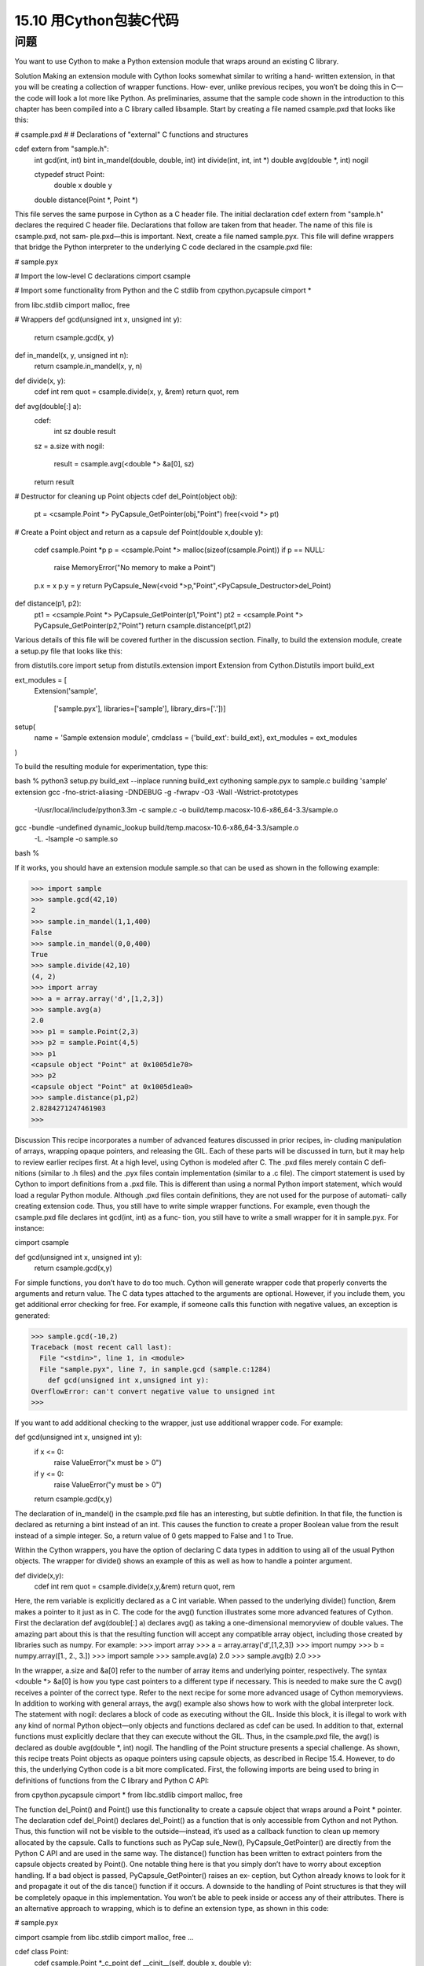 ==============================
15.10 用Cython包装C代码
==============================

----------
问题
----------
You want to use Cython to make a Python extension module that wraps around an
existing C library.

Solution
Making an extension module with Cython looks somewhat similar to writing a hand‐
written extension, in that you will be creating a collection of wrapper functions. How‐
ever, unlike previous recipes, you won’t be doing this in C—the code will look a lot more
like Python.
As preliminaries, assume that the sample code shown in the introduction to this chapter
has been compiled into a C library called  libsample. Start by creating a file named
csample.pxd that looks like this:

# csample.pxd
#
# Declarations of "external" C functions and structures

cdef extern from "sample.h":
    int gcd(int, int)
    bint in_mandel(double, double, int)
    int divide(int, int, int *)
    double avg(double *, int) nogil

    ctypedef struct Point:
         double x
         double y

    double distance(Point *, Point *)

This file serves the same purpose in Cython as a C header file. The initial declaration
cdef  extern  from  "sample.h"  declares  the  required  C  header  file.  Declarations
that follow are taken from that header. The name of this file is csample.pxd, not sam‐
ple.pxd—this is important.
Next, create a file named sample.pyx. This file will define wrappers that bridge the
Python interpreter to the underlying C code declared in the csample.pxd file:

# sample.pyx

# Import the low-level C declarations
cimport csample

# Import some functionality from Python and the C stdlib
from cpython.pycapsule cimport *

from libc.stdlib cimport malloc, free

# Wrappers
def gcd(unsigned int x, unsigned int y):
    return csample.gcd(x, y)

def in_mandel(x, y, unsigned int n):
    return csample.in_mandel(x, y, n)

def divide(x, y):
    cdef int rem
    quot = csample.divide(x, y, &rem)
    return quot, rem

def avg(double[:] a):
    cdef:
        int sz
        double result

    sz = a.size
    with nogil:
        result = csample.avg(<double *> &a[0], sz)
    return result

# Destructor for cleaning up Point objects
cdef del_Point(object obj):
    pt = <csample.Point *> PyCapsule_GetPointer(obj,"Point")
    free(<void *> pt)

# Create a Point object and return as a capsule
def Point(double x,double y):
    cdef csample.Point *p
    p = <csample.Point *> malloc(sizeof(csample.Point))
    if p == NULL:
        raise MemoryError("No memory to make a Point")
    p.x = x
    p.y = y
    return PyCapsule_New(<void *>p,"Point",<PyCapsule_Destructor>del_Point)

def distance(p1, p2):
    pt1 = <csample.Point *> PyCapsule_GetPointer(p1,"Point")
    pt2 = <csample.Point *> PyCapsule_GetPointer(p2,"Point")
    return csample.distance(pt1,pt2)

Various details of this file will be covered further in the discussion section. Finally, to
build the extension module, create a setup.py file that looks like this:

from distutils.core import setup
from distutils.extension import Extension
from Cython.Distutils import build_ext

ext_modules = [
    Extension('sample',

              ['sample.pyx'],
              libraries=['sample'],
              library_dirs=['.'])]
setup(
  name = 'Sample extension module',
  cmdclass = {'build_ext': build_ext},
  ext_modules = ext_modules
)

To build the resulting module for experimentation, type this:

bash % python3 setup.py build_ext --inplace
running build_ext
cythoning sample.pyx to sample.c
building 'sample' extension
gcc -fno-strict-aliasing -DNDEBUG -g -fwrapv -O3 -Wall -Wstrict-prototypes
 -I/usr/local/include/python3.3m -c sample.c
 -o build/temp.macosx-10.6-x86_64-3.3/sample.o
gcc -bundle -undefined dynamic_lookup build/temp.macosx-10.6-x86_64-3.3/sample.o
  -L. -lsample -o sample.so
bash %

If it works, you should have an extension module sample.so that can be used as shown
in the following example:

>>> import sample
>>> sample.gcd(42,10)
2
>>> sample.in_mandel(1,1,400)
False
>>> sample.in_mandel(0,0,400)
True
>>> sample.divide(42,10)
(4, 2)
>>> import array
>>> a = array.array('d',[1,2,3])
>>> sample.avg(a)
2.0
>>> p1 = sample.Point(2,3)
>>> p2 = sample.Point(4,5)
>>> p1
<capsule object "Point" at 0x1005d1e70>
>>> p2
<capsule object "Point" at 0x1005d1ea0>
>>> sample.distance(p1,p2)
2.8284271247461903
>>>

Discussion
This recipe incorporates a number of advanced features discussed in prior recipes, in‐
cluding manipulation of arrays, wrapping opaque pointers, and releasing the GIL. Each
of these parts will be discussed in turn, but it may help to review earlier recipes first.
At a high level, using Cython is modeled after C. The .pxd files merely contain C defi‐
nitions (similar to .h files) and the .pyx files contain implementation (similar to a .c file).
The cimport statement is used by Cython to import definitions from a .pxd file. This is
different than using a normal Python import statement, which would load a regular
Python module.
Although .pxd files contain definitions, they are not used for the purpose of automati‐
cally creating extension code. Thus, you still have to write simple wrapper functions.
For example, even though the csample.pxd file declares int gcd(int, int) as a func‐
tion, you still have to write a small wrapper for it in sample.pyx. For instance:

cimport csample

def gcd(unsigned int x, unsigned int y):
    return csample.gcd(x,y)

For simple functions, you don’t have to do too much. Cython will generate wrapper code
that properly converts the arguments and return value. The C data types attached to the
arguments are optional. However, if you include them, you get additional error checking
for free. For example, if someone calls this function with negative values, an exception
is generated:

>>> sample.gcd(-10,2)
Traceback (most recent call last):
  File "<stdin>", line 1, in <module>
  File "sample.pyx", line 7, in sample.gcd (sample.c:1284)
    def gcd(unsigned int x,unsigned int y):
OverflowError: can't convert negative value to unsigned int
>>>

If you want to add additional checking to the wrapper, just use additional wrapper code.
For example:

def gcd(unsigned int x, unsigned int y):
    if x <= 0:
        raise ValueError("x must be > 0")
    if y <= 0:
        raise ValueError("y must be > 0")
    return csample.gcd(x,y)

The declaration of in_mandel() in the csample.pxd file has an interesting, but subtle
definition. In that file, the function is declared as returning a bint instead of an int.
This causes the function to create a proper Boolean value from the result instead of a
simple integer. So, a return value of 0 gets mapped to False and 1 to True.

Within the Cython wrappers, you have the option of declaring C data types in addition
to using all of the usual Python objects. The wrapper for divide() shows an example
of this as well as how to handle a pointer argument.

def divide(x,y):
    cdef int rem
    quot = csample.divide(x,y,&rem)
    return quot, rem

Here, the rem variable is explicitly declared as a C int variable. When passed to the
underlying divide() function, &rem makes a pointer to it just as in C.
The code for the avg() function illustrates some more advanced features of Cython.
First the declaration def avg(double[:] a) declares avg() as taking a one-dimensional
memoryview of double values. The amazing part about this is that the resulting function
will accept any compatible array object, including those created by libraries such as
numpy. For example:
>>> import array
>>> a = array.array('d',[1,2,3])
>>> import numpy
>>> b = numpy.array([1., 2., 3.])
>>> import sample
>>> sample.avg(a)
2.0
>>> sample.avg(b)
2.0
>>>

In the wrapper, a.size and &a[0] refer to the number of array items and underlying
pointer, respectively. The syntax <double *> &a[0] is how you type cast pointers to a
different type if necessary. This is needed to make sure the C avg() receives a pointer
of the correct type. Refer to the next recipe for some more advanced usage of Cython
memoryviews.
In addition to working with general arrays, the avg() example also shows how to work
with the global interpreter lock. The statement with nogil: declares a block of code as
executing without the GIL. Inside this block, it is illegal to work with any kind of normal
Python object—only objects and functions declared as cdef can be used. In addition to
that, external functions must explicitly declare that they can execute without the GIL.
Thus, in the csample.pxd file, the avg() is declared as double avg(double *, int)
nogil.
The handling of the Point structure presents a special challenge. As shown, this recipe
treats  Point  objects  as  opaque  pointers  using  capsule  objects,  as  described  in
Recipe 15.4. However, to do this, the underlying Cython code is a bit more complicated.
First, the following imports are being used to bring in definitions of functions from the
C library and Python C API:

from cpython.pycapsule cimport *
from libc.stdlib cimport malloc, free

The function del_Point() and Point() use this functionality to create a capsule object
that  wraps  around  a  Point  *  pointer.  The  declaration  cdef  del_Point()  declares
del_Point() as a function that is only accessible from Cython and not Python. Thus,
this function will not be visible to the outside—instead, it’s used as a callback function
to  clean  up  memory  allocated  by  the  capsule.  Calls  to  functions  such  as  PyCap
sule_New(), PyCapsule_GetPointer() are directly from the Python C API and are used
in the same way.
The distance() function has been written to extract pointers from the capsule objects
created by Point(). One notable thing here is that you simply don’t have to worry about
exception handling. If a bad object is passed, PyCapsule_GetPointer() raises an ex‐
ception,  but  Cython  already  knows  to  look  for  it  and  propagate  it  out  of  the  dis
tance() function if it occurs.
A downside to the handling of Point structures is that they will be completely opaque
in this implementation. You won’t be able to peek inside or access any of their attributes.
There is an alternative approach to wrapping, which is to define an extension type, as
shown in this code:

# sample.pyx

cimport csample
from libc.stdlib cimport malloc, free
...

cdef class Point:
    cdef csample.Point *_c_point
    def __cinit__(self, double x, double y):
        self._c_point = <csample.Point *> malloc(sizeof(csample.Point))
        self._c_point.x = x
        self._c_point.y = y

    def __dealloc__(self):
        free(self._c_point)

    property x:
        def __get__(self):
            return self._c_point.x
        def __set__(self, value):
            self._c_point.x = value

    property y:
        def __get__(self):
            return self._c_point.y
        def __set__(self, value):
            self._c_point.y = value

def distance(Point p1, Point p2):
    return csample.distance(p1._c_point, p2._c_point)

Here, the cdef class Point is declaring Point as an extension type. The class variable
cdef csample.Point *_c_point is declaring an instance variable that holds a pointer
to an underlying Point structure in C. The __cinit__() and __dealloc__() methods
create and destroy the underlying C structure using malloc() and free() calls. The
property x and property y declarations give code that gets and sets the underlying
structure attributes. The wrapper for distance() has also been suitably modified to
accept instances of the  Point extension type as arguments, but pass the underlying
pointer to the C function.
Making this change, you will find that the code for manipulating Point objects is more
natural:

>>> import sample
>>> p1 = sample.Point(2,3)
>>> p2 = sample.Point(4,5)
>>> p1
<sample.Point object at 0x100447288>
>>> p2
<sample.Point object at 0x1004472a0>
>>> p1.x
2.0
>>> p1.y
3.0
>>> sample.distance(p1,p2)
2.8284271247461903
>>>

This recipe has illustrated many of Cython’s core features that you might be able to
extrapolate to more complicated kinds of wrapping. However, you will definitely want
to read more of the official documentation to do more.
The next few recipes also illustrate a few additional Cython features.

